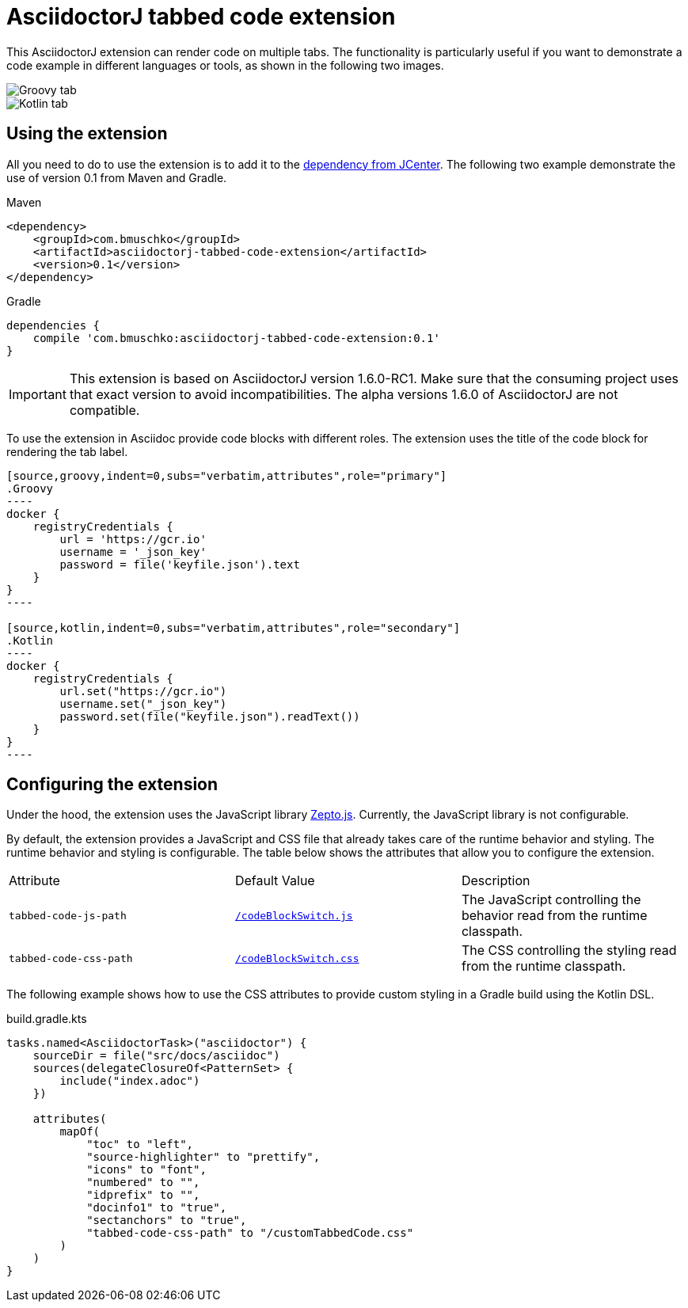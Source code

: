 = AsciidoctorJ tabbed code extension

This AsciidoctorJ extension can render code on multiple tabs. The functionality is particularly useful if you want to demonstrate a code example in different languages or tools, as shown in the following two images.

image::images/tabbed-code-groovy.png[Groovy tab]
image::images/tabbed-code-kotlin.png[Kotlin tab]

== Using the extension

All you need to do to use the extension is to add it to the https://bintray.com/bmuschko/maven/asciidoctorj-tabbed-code-extension[dependency from JCenter]. The following two example demonstrate the use of version 0.1 from Maven and Gradle.

.Maven
[source,xml]
----
<dependency>
    <groupId>com.bmuschko</groupId>
    <artifactId>asciidoctorj-tabbed-code-extension</artifactId>
    <version>0.1</version>
</dependency>
----

.Gradle
[source,groovy]
----
dependencies {
    compile 'com.bmuschko:asciidoctorj-tabbed-code-extension:0.1'
}
----

[IMPORTANT]
This extension is based on AsciidoctorJ version 1.6.0-RC1. Make sure that the consuming project uses that exact version to avoid incompatibilities. The alpha versions 1.6.0 of AsciidoctorJ are not compatible.

To use the extension in Asciidoc provide code blocks with different roles. The extension uses the title of the code block for rendering the tab label.

[source]
....
[source,groovy,indent=0,subs="verbatim,attributes",role="primary"]
.Groovy
----
docker {
    registryCredentials {
        url = 'https://gcr.io'
        username = '_json_key'
        password = file('keyfile.json').text
    }
}
----

[source,kotlin,indent=0,subs="verbatim,attributes",role="secondary"]
.Kotlin
----
docker {
    registryCredentials {
        url.set("https://gcr.io")
        username.set("_json_key")
        password.set(file("keyfile.json").readText())
    }
}
----
....

== Configuring the extension

Under the hood, the extension uses the JavaScript library https://zeptojs.com/[Zepto.js]. Currently, the JavaScript library is not configurable.

By default, the extension provides a JavaScript and CSS file that already takes care of the runtime behavior and styling. The runtime behavior and styling is configurable. The table below shows the attributes that allow you to configure the extension.

|===
|Attribute              |Default Value          |Description
|`tabbed-code-js-path`  |https://github.com/bmuschko/asciidoctorj-tabbed-code-extension/blob/master/src/main/resources/codeBlockSwitch.js[`/codeBlockSwitch.js`] |The JavaScript controlling the behavior read from the runtime classpath.
|`tabbed-code-css-path` |https://github.com/bmuschko/asciidoctorj-tabbed-code-extension/blob/master/src/main/resources/codeBlockSwitch.css[`/codeBlockSwitch.css`] |The CSS controlling the styling read from the runtime classpath.
|===

The following example shows how to use the CSS attributes to provide custom styling in a Gradle build using the Kotlin DSL.

.build.gradle.kts
[source,kotlin]
----
tasks.named<AsciidoctorTask>("asciidoctor") {
    sourceDir = file("src/docs/asciidoc")
    sources(delegateClosureOf<PatternSet> {
        include("index.adoc")
    })

    attributes(
        mapOf(
            "toc" to "left",
            "source-highlighter" to "prettify",
            "icons" to "font",
            "numbered" to "",
            "idprefix" to "",
            "docinfo1" to "true",
            "sectanchors" to "true",
            "tabbed-code-css-path" to "/customTabbedCode.css"
        )
    )
}
----


